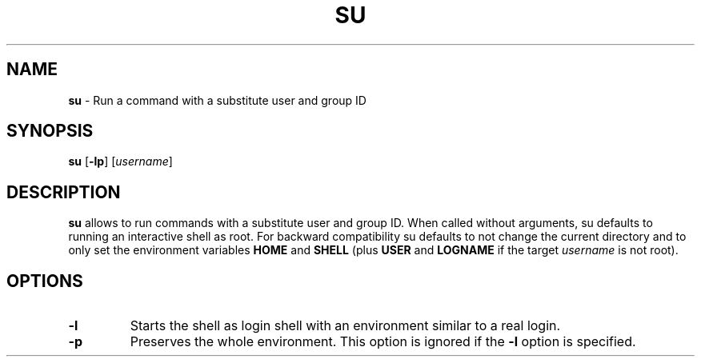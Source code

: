 .TH SU 1 ubase-VERSION
.SH NAME
\fBsu\fR - Run a command with a substitute user and group ID
.SH SYNOPSIS
\fBsu\fR [\fB-lp\fR] [\fIusername\fR]
.SH DESCRIPTION
\fBsu\fR allows to run commands with a substitute user and group ID.
When called without arguments, su defaults to running an interactive shell
as root.  For backward compatibility su defaults to not change the current
directory and to only set the environment variables \fBHOME\fR and \fBSHELL\fR
(plus \fBUSER\fR and \fBLOGNAME\fR if the target \fIusername\fR is not root).
.SH OPTIONS
.TP
\fB-l\fR
Starts the shell as login shell with an environment similar to a real
login.
.TP
\fB-p\fR
Preserves the whole environment.  This option is ignored if the \fB-l\fR
option is specified.

